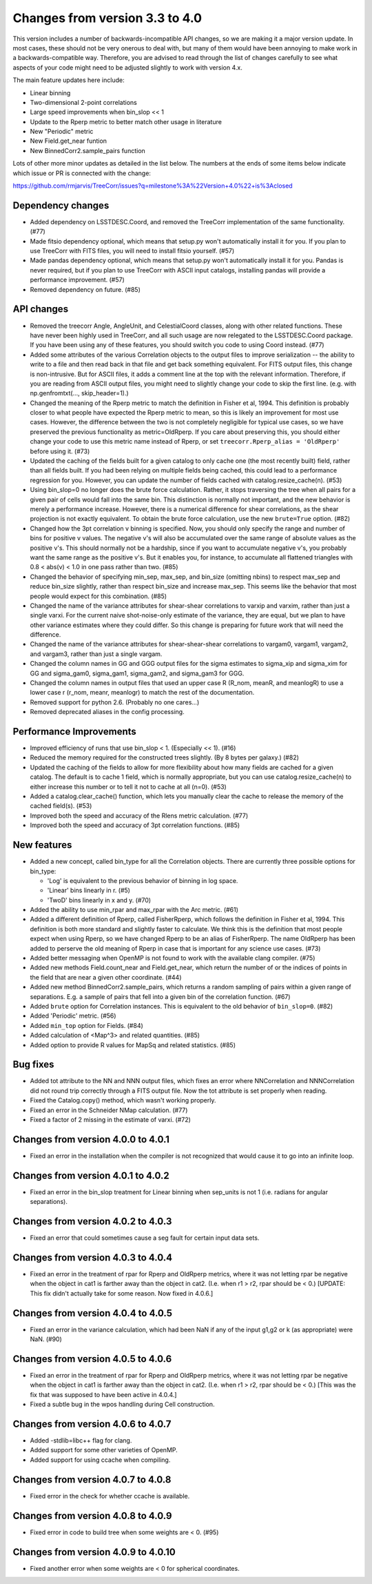 Changes from version 3.3 to 4.0
===============================

This version includes a number of backwards-incompatible API changes, so
we are making it a major version update.  In most cases, these should not be
very onerous to deal with, but many of them would have been annoying to make
work in a backwards-compatible way.  Therefore, you are advised to read through
the list of changes carefully to see what aspects of your code might need to
be adjusted slightly to work with version 4.x.

The main feature updates here include:

- Linear binning
- Two-dimensional 2-point correlations
- Large speed improvements when bin_slop << 1
- Update to the Rperp metric to better match other usage in literature
- New "Periodic" metric
- New Field.get_near funtion
- New BinnedCorr2.sample_pairs function

Lots of other more minor updates as detailed in the list below.  The numbers at
the ends of some items below indicate which issue or PR is connected with the
change:

https://github.com/rmjarvis/TreeCorr/issues?q=milestone%3A%22Version+4.0%22+is%3Aclosed

Dependency changes
------------------

- Added dependency on LSSTDESC.Coord, and removed the TreeCorr implementation
  of the same functionality. (#77)
- Made fitsio dependency optional, which means that setup.py won't automatically
  install it for you.  If you plan to use TreeCorr with FITS files, you will
  need to install fitsio yourself. (#57)
- Made pandas dependency optional, which means that setup.py won't automatically
  install it for you.  Pandas is never required, but if you plan to use TreeCorr
  with ASCII input catalogs, installing pandas will provide a performance
  improvement. (#57)
- Removed dependency on future. (#85)


API changes
-----------

- Removed the treecorr Angle, AngleUnit, and CelestialCoord classes, along
  with other related functions.  These have never been highly used in TreeCorr,
  and all such usage are now relegated to the LSSTDESC.Coord package.
  If you have been using any of these features, you should switch you code
  to using Coord instead. (#77)
- Added some attributes of the various Correlation objects to the output files
  to improve serialization -- the ability to write to a file and then read back
  in that file and get back something equivalent.  For FITS output files, this
  change is non-intrusive.  But for ASCII files, it adds a comment line at the
  top with the relevant information.  Therefore, if you are reading from ASCII
  output files, you might need to slightly change your code to skip the first
  line.  (e.g. with np.genfromtxt(..., skip_header=1).)
- Changed the meaning of the Rperp metric to match the definition in Fisher
  et al, 1994.  This definition is probably closer to what people have expected
  the Rperp metric to mean, so this is likely an improvement for most use
  cases.  However, the difference between the two is not completely negligible
  for typical use cases, so we have preserved the previous functionality as
  metric=OldRperp.  If you care about preserving this, you should either
  change your code to use this metric name instead of Rperp, or set
  ``treecorr.Rperp_alias = 'OldRperp'`` before using it. (#73)
- Updated the caching of the fields built for a given catalog to only cache
  one (the most recently built) field, rather than all fields built.  If you
  had been relying on multiple fields being cached, this could lead to a
  performance regression for you.  However, you can update the number of
  fields cached with catalog.resize_cache(n). (#53)
- Using bin_slop=0 no longer does the brute force calculation.  Rather, it
  stops traversing the tree when all pairs for a given pair of cells would
  fall into the same bin.  This distinction is normally not important, and
  the new behavior is merely a performance increase.  However, there is a
  numerical difference for shear correlations, as the shear projection is not
  exactly equivalent.  To obtain the brute force calculation, use the new
  ``brute=True`` option. (#82)
- Changed how the 3pt correlation v binning is specified.  Now, you should
  only specify the range and number of bins for positive v values. The negative
  v's will also be accumulated over the same range of absolute values as the
  positive v's. This should normally not be a hardship, since if you want to
  accumulate negative v's, you probably want the same range as the positive
  v's. But it enables you, for instance, to accumulate all flattened triangles
  with 0.8 < abs(v) < 1.0 in one pass rather than two. (#85)
- Changed the behavior of specifying min_sep, max_sep, and bin_size (omitting
  nbins) to respect max_sep and reduce bin_size slightly, rather than
  respect bin_size and increase max_sep.  This seems like the behavior that
  most people would expect for this combination. (#85)
- Changed the name of the variance attributes for shear-shear correlations
  to varxip and varxim, rather than just a single varxi.  For the current
  naive shot-noise-only estimate of the variance, they are equal, but we plan
  to have other variance estimates where they could differ.  So this change
  is preparing for future work that will need the difference.
- Changed the name of the variance attributes for shear-shear-shear correlations
  to vargam0, vargam1, vargam2, and vargam3, rather than just a single vargam.
- Changed the column names in GG and GGG output files for the sigma estimates
  to sigma_xip and sigma_xim for GG and sigma_gam0, sigma_gam1, sigma_gam2,
  and sigma_gam3 for GGG.
- Changed the column names in output files that used an upper case R (R_nom,
  meanR, and meanlogR) to use a lower case r (r_nom, meanr, meanlogr) to match
  the rest of the documentation.
- Removed support for python 2.6.  (Probably no one cares...)
- Removed deprecated aliases in the config processing.


Performance Improvements
------------------------

- Improved efficiency of runs that use bin_slop < 1. (Especially << 1). (#16)
- Reduced the memory required for the constructed trees slightly. (By 8 bytes
  per galaxy.) (#82)
- Updated the caching of the fields to allow for more flexibility about how
  many fields are cached for a given catalog.  The default is to cache 1 field,
  which is normally appropriate, but you can use catalog.resize_cache(n) to
  either increase this number or to tell it not to cache at all (n=0). (#53)
- Added a catalog.clear_cache() function, which lets you manually clear the
  cache to release the memory of the cached field(s). (#53)
- Improved both the speed and accuracy of the Rlens metric calculation. (#77)
- Improved both the speed and accuracy of 3pt correlation functions. (#85)


New features
------------

- Added a new concept, called bin_type for all the Correlation objects.  There
  are currently three possible options for bin_type:

  - 'Log' is equivalent to the previous behavior of binning in log space.
  - 'Linear' bins linearly in r. (#5)
  - 'TwoD' bins linearly in x and y. (#70)

- Added the ability to use min_rpar and max_rpar with the Arc metric. (#61)
- Added a different definition of Rperp, called FisherRperp, which follows
  the definition in Fisher et al, 1994.  This definition is both more standard
  and slightly faster to calculate.  We think this is the definition that most
  people expect when using Rperp, so we have changed Rperp to be an alias of
  FisherRperp.  The name OldRperp has been added to perserve the old meaning
  of Rperp in case that is important for any science use cases. (#73)
- Added better messaging when OpenMP is not found to work with the available
  clang compiler. (#75)
- Added new methods Field.count_near and Field.get_near, which return the
  number of or the indices of points in the field that are near a given
  other coordinate. (#44)
- Added new method BinnedCorr2.sample_pairs, which returns a random sampling
  of pairs within a given range of separations.  E.g. a sample of pairs that
  fell into a given bin of the correlation function. (#67)
- Added ``brute`` option for Correlation instances.  This is equivalent to the
  old behavior of ``bin_slop=0``. (#82)
- Added 'Periodic' metric. (#56)
- Added ``min_top`` option for Fields. (#84)
- Added calculation of <Map^3> and related quantities. (#85)
- Added option to provide R values for MapSq and related statistics. (#85)


Bug fixes
---------

- Added tot attribute to the NN and NNN output files, which fixes an error
  where NNCorrelation and NNNCorrelation did not round trip correctly through
  a FITS output file.  Now the tot attribute is set properly when reading.
- Fixed the Catalog.copy() method, which wasn't working properly.
- Fixed an error in the Schneider NMap calculation. (#77)
- Fixed a factor of 2 missing in the estimate of varxi. (#72)


Changes from version 4.0.0 to 4.0.1
-----------------------------------

- Fixed an error in the installation when the compiler is not recognized that
  would cause it to go into an infinite loop.


Changes from version 4.0.1 to 4.0.2
-----------------------------------

- Fixed an error in the bin_slop treatment for Linear binning when sep_units
  is not 1 (i.e. radians for angular separations).


Changes from version 4.0.2 to 4.0.3
-----------------------------------

- Fixed an error that could sometimes cause a seg fault for certain input data
  sets.

Changes from version 4.0.3 to 4.0.4
-----------------------------------

- Fixed an error in the treatment of rpar for Rperp and OldRperp metrics, where
  it was not letting rpar be negative when the object in cat1 is farther away
  than the object in cat2.  (I.e. when r1 > r2, rpar should be < 0.)
  [UPDATE: This fix didn't actually take for some reason.  Now fixed in 4.0.6.]

Changes from version 4.0.4 to 4.0.5
-----------------------------------

- Fixed an error in the variance calculation, which had been NaN if any of the
  input g1,g2 or k (as appropriate) were NaN. (#90)

Changes from version 4.0.5 to 4.0.6
-----------------------------------

- Fixed an error in the treatment of rpar for Rperp and OldRperp metrics, where
  it was not letting rpar be negative when the object in cat1 is farther away
  than the object in cat2.  (I.e. when r1 > r2, rpar should be < 0.)
  [This was the fix that was supposed to have been active in 4.0.4.]
- Fixed a subtle bug in the wpos handling during Cell construction.

Changes from version 4.0.6 to 4.0.7
-----------------------------------

- Added -stdlib=libc++ flag for clang.
- Added support for some other varieties of OpenMP.
- Added support for using ccache when compiling.

Changes from version 4.0.7 to 4.0.8
-----------------------------------

- Fixed error in the check for whether ccache is available.

Changes from version 4.0.8 to 4.0.9
-----------------------------------

- Fixed error in code to build tree when some weights are < 0. (#95)

Changes from version 4.0.9 to 4.0.10
------------------------------------

- Fixed another error when some weights are < 0 for spherical coordinates.
